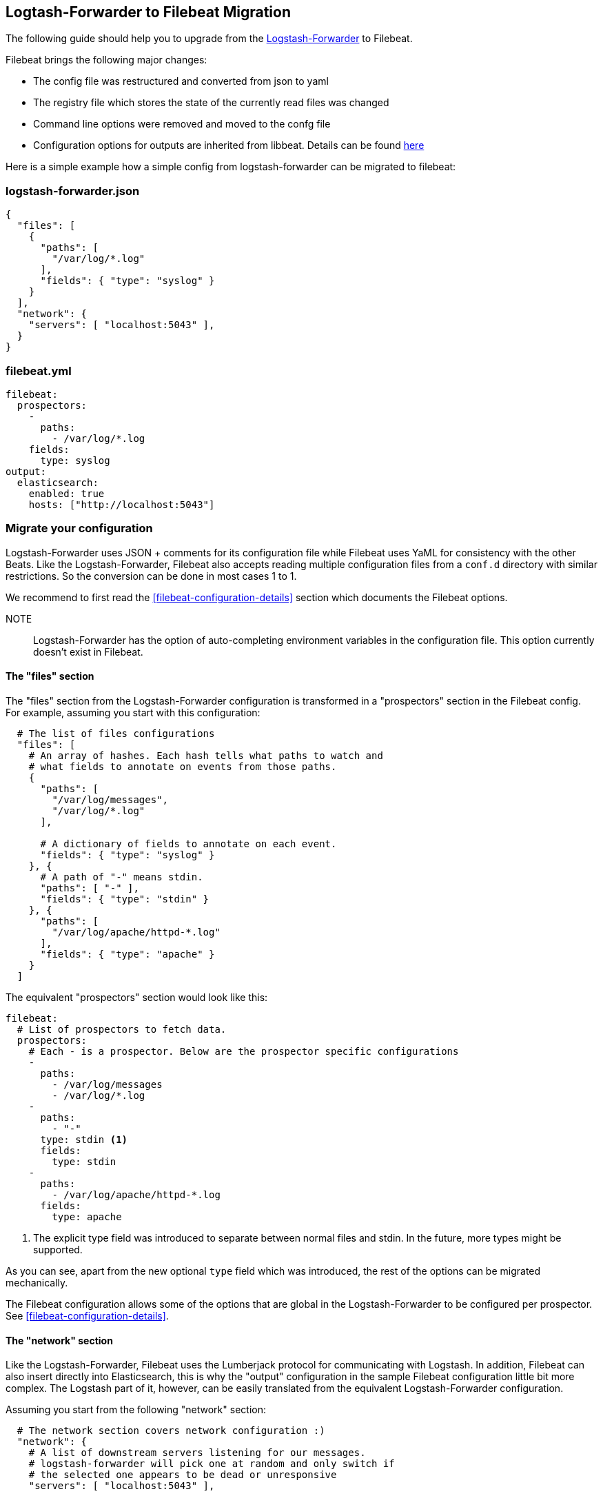 == Logtash-Forwarder to Filebeat Migration

The following guide should help you to upgrade from the
https://github.com/elastic/logstash-forwarder[Logstash-Forwarder] to Filebeat.

Filebeat brings the following major changes:

* The config file was restructured and converted from json to yaml
* The registry file which stores the state of the currently read files was changed
* Command line options were removed and moved to the confg file
* Configuration options for outputs are inherited from libbeat. Details can be found https://www.elastic.co/guide/en/beats/libbeat/current/index.html[here]

Here is a simple example how a simple config from logstash-forwarder can be migrated to filebeat:

=== logstash-forwarder.json
[source,json]
-------------------------------------------------------------------------------------
{
  "files": [
    {
      "paths": [
        "/var/log/*.log"
      ],
      "fields": { "type": "syslog" }
    }
  ],
  "network": {
    "servers": [ "localhost:5043" ],
  }
}
-------------------------------------------------------------------------------------

=== filebeat.yml
[source,yaml]
-------------------------------------------------------------------------------------
filebeat:
  prospectors:
    -
      paths:
        - /var/log/*.log
    fields:
      type: syslog
output:
  elasticsearch:
    enabled: true
    hosts: ["http://localhost:5043"]
-------------------------------------------------------------------------------------

=== Migrate your configuration

Logstash-Forwarder uses JSON + comments for its configuration file while
Filebeat uses YaML for consistency with the other Beats. Like the
Logstash-Forwarder, Filebeat also accepts reading multiple configuration files
from a `conf.d` directory with similar restrictions. So the conversion can be
done in most cases 1 to 1.

We recommend to first read the <<filebeat-configuration-details>> section which
documents the Filebeat options.


NOTE:: Logstash-Forwarder has the option of auto-completing environment variables in
the configuration file. This option currently doesn't exist in Filebeat.

==== The "files" section

The "files" section from the Logstash-Forwarder configuration is transformed in
a "prospectors" section in the Filebeat config. For example, assuming you start
with this configuration:

[source,json]
-------------------------------------------------------------------------------------
  # The list of files configurations
  "files": [
    # An array of hashes. Each hash tells what paths to watch and
    # what fields to annotate on events from those paths.
    {
      "paths": [
        "/var/log/messages",
        "/var/log/*.log"
      ],

      # A dictionary of fields to annotate on each event.
      "fields": { "type": "syslog" }
    }, {
      # A path of "-" means stdin.
      "paths": [ "-" ],
      "fields": { "type": "stdin" }
    }, {
      "paths": [
        "/var/log/apache/httpd-*.log"
      ],
      "fields": { "type": "apache" }
    }
  ]
-------------------------------------------------------------------------------------

The equivalent "prospectors" section would look like this:

[source,yaml]
-------------------------------------------------------------------------------------
filebeat:
  # List of prospectors to fetch data.
  prospectors:
    # Each - is a prospector. Below are the prospector specific configurations
    -
      paths:
        - /var/log/messages
        - /var/log/*.log
    -
      paths:
        - "-"
      type: stdin <1>
      fields:
        type: stdin
    -
      paths:
        - /var/log/apache/httpd-*.log
      fields:
        type: apache
-------------------------------------------------------------------------------------

<1> The explicit type field was introduced to separate between normal files and
    stdin. In the future, more types might be supported.

As you can see, apart from the new optional `type` field which was introduced,
the rest of the options can be migrated mechanically.

The Filebeat configuration allows some of the options that are global in the
Logstash-Forwarder to be configured per prospector. See
<<filebeat-configuration-details>>.

==== The "network" section

Like the Logstash-Forwarder, Filebeat uses the Lumberjack protocol for
communicating with Logstash. In addition, Filebeat can also insert directly
into Elasticsearch, this is why the "output" configuration in the sample
Filebeat configuration little bit more complex. The Logstash part of it,
however, can be easily translated from the equivalent Logstash-Forwarder
configuration.

Assuming you start from the following "network" section:

[source,json]
-------------------------------------------------------------------------------------
  # The network section covers network configuration :)
  "network": {
    # A list of downstream servers listening for our messages.
    # logstash-forwarder will pick one at random and only switch if
    # the selected one appears to be dead or unresponsive
    "servers": [ "localhost:5043" ],

    # The path to your client ssl certificate (optional)
    "ssl certificate": "./logstash-forwarder.crt",
    # The path to your client ssl key (optional)
    "ssl key": "./logstash-forwarder.key",

    # The path to your trusted ssl CA file. This is used
    # to authenticate your downstream server.
    "ssl ca": "./logstash-forwarder.crt",

    # Network timeout in seconds. This is most important for
    # logstash-forwarder determining whether to stop waiting for an
    # acknowledgement from the downstream server. If an timeout is reached,
    # logstash-forwarder will assume the connection or server is bad and
    # will connect to a server chosen at random from the servers list.
    "timeout": 15
  }
-------------------------------------------------------------------------------------

The equivalent in Filebeat would look like this:


[source,yaml]
-------------------------------------------------------------------------------------
output:
  lumberjack:
    enabled: true

    # The list of downstream Logstash servers. <1>
    hosts:
      - localhost:5043

    tls: <2>
      # The path to your client ssl certificate
      certificate: ./logstash-forwarder.crt
      # The path to your client ssl key
      certificate-ssl: ./logstash-forwarder.key

      # The path to your trusted ssl CA file. This is used
      # to authenticate your downstream server.
      certificate-authorities:
        - ./logstash-forwarder.crt

      # Network timeout in seconds.
      timeout: 15
-------------------------------------------------------------------------------------

<1> When multiple hosts are defined, the default behavior in Filebeat is to
    pick a random one for new connections, similar to the Logstash-Forwarder
    behavior. Filebeat can optionally also to load balancing, see
    {libbeat}/configuration.html#_loadbalance/[the configuration option].
<2> Note that if the `tls` section is missing the encryption is disabled. It's
   automatically enabled when adding the `tls` section. More TLS options are
   documented {libbeat}/configuration.html#configuration-output-tls[here].

==== Changed configuration file options

With the refactoring of the configuration file, some options were also removed or renamed. Below is a list with the changed entries:

[cols="2*", options="header"]
|===
|Config Option
|Action

|`deadTime`
|`deadTime` was renamed to `ignoreOlder`. In case a file is not changed for `ignoreOlder`, the file handler will be closed. If the file is changed again after ignoreOlder has passed, it is be reopened.

|`netTimeout`
|`netTimeout` was removed as it is replaced by the Timeout option in libbeat.

|`log-to-syslog` and `syslog`
|Both options were removed as logging is part of the libbeat config.

|===

=== Command Line Options

Most command line options from logstash-forwarder have been removed and
migrated to config file options. The only mandatory option for filebeat is `-c`
with the path to the config file to be loaded. In case you used command line
options with Logstash-Forwarder, make sure to add your options to the
configuration file. For the naming changes, check the list below.

The general concept for the config options is that all options are available as
part of the config file and only some special options are also available as
command line option.

==== Renamed options

The renamed command line options are listed below. Also check Config Options
below for options that were either completely removed or moved to libbeat.

[cols="3*", options="header"]
|===
|Command Line Option
|Config File Option
|Description

|`-config`
|`-c`
|The config options was split up in two part. The base and required config is linked with -c. Additional config files can be linked as part of the config file. Note: Additional config files must be in a different directory than the main config file.

|`-config`
|`config_dir`
|Path to directory with additional configuration files

|`-idle-timeout`
|`idle_timeout`
|`idle_timeout` was moved to the config file and removed as flag.

|`-spool-size`
|`spool_size`
|`spool_size` was moved to the config file and removed as flag.

|`-harvester-buff-size`
|`harvester_buffer_size`
|`harvester_buffer_size` was moved to the config file and removed as flag. It can now be configured specific for each harvester.

|`-tail`
|`tail_on_rotate`
|`tail_on_rotate` was moved to the config file and removed as flag. It can now be configured specific for each harvester.

|`-cpuProfileFile`
|
|`cpuProfileFile` option was removed. The profiling options of libbeat can be used instead. For more details on profiling see https://github.com/elastic/libbeat/issues/122

|`-quiet`
|
|The `quiet` option was removed. Libbeat is used for logging and the libbeat configuration options have to be used.


|===

==== Config Options
With the refactoring of the configuration file, some options were also removed or renamed. Below is a list with the changed entries:

[cols="2*", options="header"]
|===
|Config Option
|Action

|`deadTime`
|`deadTime` was renamed to `ignore_older`. In case a file is not changed for `ignore_older`, the file handler will be closed. If the file is changed again after ignore_older has passed, it is be reopened.

|`netTimeout`
|`netTimeout` was removed as it is replaced by the Timeout option in libbeat.

|`log-to-syslog` and `syslog`
|Both options were removed as logging is part of the libbeat config.

|===

==== Renamed config options
* DeadTime was renamed to ignore_older


===  Registry file

The registry file stores the state and location from which Filbeat was reading last. Under logstash-forwarder was called
`.logstash-fowarder`. For Filebeat it was renamed to `.filebeat`. For enhancements reasons, especially for Windows the
structure of the registry file has been changed. This makes a migration complex and leads to potential errors.

Instead of a migration we recommend to start Filebeat on the same host and send the log files to a different index.
This will start indexing from scratch. In case it is preferred to start at the end of all files, the option tail_on_rotate
can be set to true.

The above will allow to keep the old logstash-forwarder running and it can be slowly switched over to Filebeat.

=== New input plug-in for Logstash

TODO


=== Other changes

The following is a list of implementation changes that we don't expect to
affect your experience migrating from Logstash-Forwarder but that you should be
aware of. Please post GitHub issues if notice any regression from
Logstash-Forwarder.

==== Packaging

The packaging process for Filebeat uses the Beats infrastructure, so some
things like the init scripts are different from those that the
Logstash-Forwarder provided. Please post GitHub issues if you hit any issues
with the new packages.

==== Publisher improvements

Behind the scenes, Filebeat uses a sightly improved protocol for communicating
with Logstash.

==== Logging

Filebeat uses libbeat logging and can also log to a file instead of syslog.
